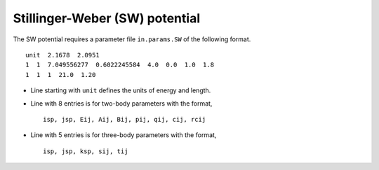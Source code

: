 .. _SW:

Stillinger-Weber (SW) potential
================================

The SW potential requires a parameter file ``in.params.SW`` of the following format.

::

   unit  2.1678  2.0951
   1  1  7.049556277  0.6022245584  4.0  0.0  1.0  1.8
   1  1  1  21.0  1.20

- Line starting with ``unit`` defines the units of energy and length.
- Line with 8 entries is for two-body parameters with the format,
  ::

     isp, jsp, Eij, Aij, Bij, pij, qij, cij, rcij

- Line with 5 entries is for three-body parameters with the format,
  ::

     isp, jsp, ksp, sij, tij

